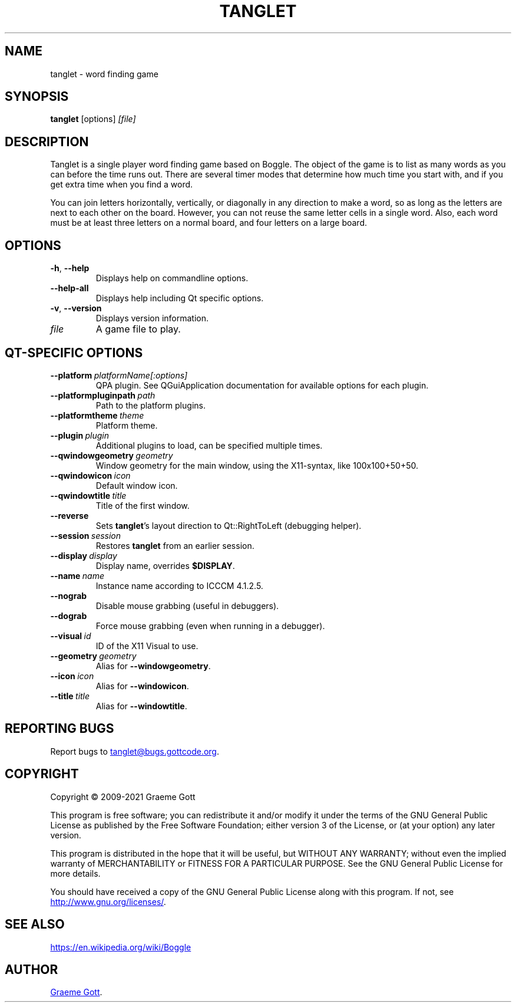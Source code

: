 .TH "TANGLET" "6" "April 2021" "Games"

.SH "NAME"
tanglet \- word finding game

.SH "SYNOPSIS"
.PP
.B tanglet
[options]
.I [file]

.SH "DESCRIPTION"
.PP
Tanglet is a single player word finding game based on Boggle. The object
of the game is to list as many words as you can before the time runs out.
There are several timer modes that determine how much time you start with,
and if you get extra time when you find a word.
.PP
You can join letters horizontally, vertically, or diagonally in any
direction to make a word, so as long as the letters are next to each other
on the board. However, you can not reuse the same letter cells in a single
word. Also, each word must be at least three letters on a normal board,
and four letters on a large board.

.SH "OPTIONS"
.TP
.BR \-h ", " \-\-help
Displays help on commandline options.
.TP
.B \-\-help-all
Displays help including Qt specific options.
.TP
.BR \-v ", " \-\-version
Displays version information.
.TP
.I file
A game file to play.

.SH "QT-SPECIFIC OPTIONS"
.TP
.BI "\-\-platform"\ platformName[:options]
QPA plugin. See QGuiApplication documentation for available options for each
plugin.
.TP
.BI "\-\-platformpluginpath"\ path
Path to the platform plugins.
.TP
.BI "\-\-platformtheme"\ theme
Platform theme.
.TP
.BI "\-\-plugin"\ plugin
Additional plugins to load, can be specified multiple times.
.TP
.BI "\-\-qwindowgeometry"\ geometry
Window geometry for the main window, using the X11-syntax, like 100x100+50+50.
.TP
.BI "\-\-qwindowicon"\ icon
Default window icon.
.TP
.BI "\-\-qwindowtitle"\ title
Title of the first window.
.TP
.B \-\-reverse
Sets
.BR "tanglet"'s
layout direction to Qt::RightToLeft (debugging helper).
.TP
.BI "\-\-session"\ session
Restores
.B tanglet
from an earlier session.
.TP
.BI "\-\-display"\ display
Display name, overrides
.BR "$DISPLAY".
.TP
.BI "\-\-name"\ name
Instance name according to ICCCM 4.1.2.5.
.TP
.B \-\-nograb
Disable mouse grabbing (useful in debuggers).
.TP
.B \-\-dograb
Force mouse grabbing (even when running in a debugger).
.TP
.BI "\-\-visual"\ id
ID of the X11 Visual to use.
.TP
.BI "\-\-geometry"\ geometry
Alias for
.BR "\-\-windowgeometry".
.TP
.BI "\-\-icon"\ icon
Alias for
.BR "\-\-windowicon".
.TP
.BI "\-\-title"\ title
Alias for
.BR "\-\-windowtitle".

.SH "REPORTING BUGS"
.PP
Report bugs to
.MT tanglet@bugs.gottcode.org
.ME .

.SH "COPYRIGHT"
.PP
Copyright \(co 2009-2021 Graeme Gott
.PP
This program is free software; you can redistribute it and/or modify
it under the terms of the GNU General Public License as published by
the Free Software Foundation; either version 3 of the License, or
(at your option) any later version.
.PP
This program is distributed in the hope that it will be useful,
but WITHOUT ANY WARRANTY; without even the implied warranty of
MERCHANTABILITY or FITNESS FOR A PARTICULAR PURPOSE. See the
GNU General Public License for more details.
.PP
You should have received a copy of the GNU General Public License
along with this program. If not, see
.UR http://www.gnu.org/licenses/
.UE .

.SH SEE ALSO
.UR https://en.wikipedia.org/wiki/Boggle
.UE

.SH "AUTHOR"
.MT graeme@gottcode.org
Graeme Gott
.ME .
